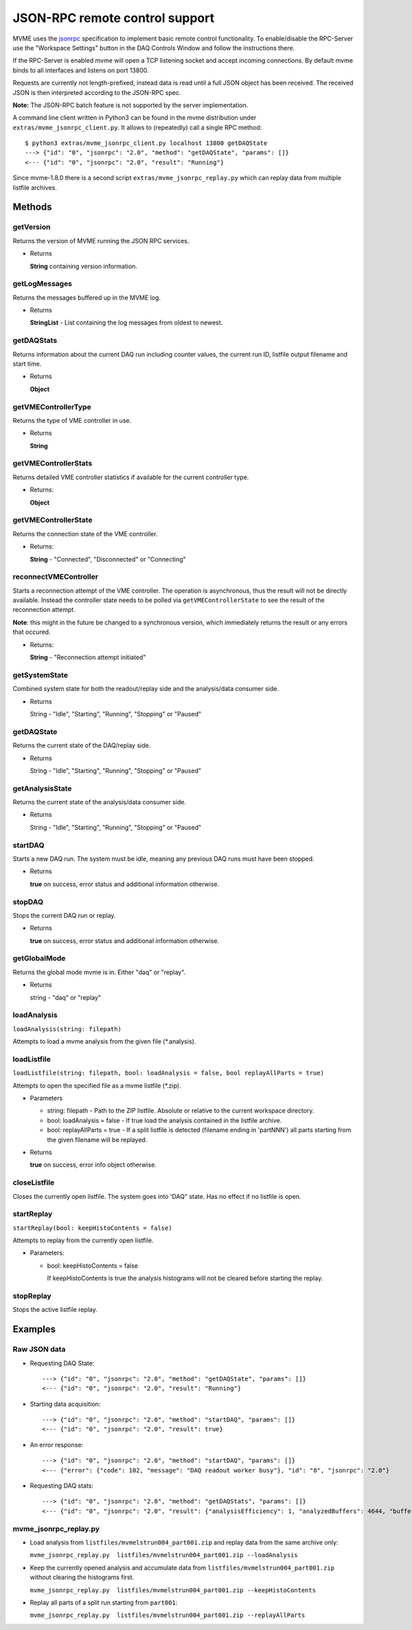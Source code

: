 .. index:: JSON-RPC
.. _reference-json-rpc:

JSON-RPC remote control support
========================================

.. _jsonrpc: http://www.jsonrpc.org/specification

MVME uses the `jsonrpc`_ specification to implement basic remote control
functionality. To enable/disable the RPC-Server use the "Workspace Settings"
button in the DAQ Controls Window and follow the instructions there.

If the RPC-Server is enabled mvme will open a TCP listening socket and accept
incoming connections. By default mvme binds to all interfaces and listens on
port 13800.

Requests are currently not length-prefixed, instead data is read until a full
JSON object has been received. The received JSON is then interpreted according
to the JSON-RPC spec.

**Note:** The JSON-RPC batch feature is not supported by the server implementation.

A command line client written in Python3 can be found in the mvme distribution
under ``extras/mvme_jsonrpc_client.py``. It allows to (repeatedly) call a single
RPC method: ::

    $ python3 extras/mvme_jsonrpc_client.py localhost 13800 getDAQState
    ---> {"id": "0", "jsonrpc": "2.0", "method": "getDAQState", "params": []}
    <--- {"id": "0", "jsonrpc": "2.0", "result": "Running"}

Since mvme-1.8.0 there is a second script ``extras/mvme_jsonrpc_replay.py``
which can replay data from multiple listfile archives.

Methods
-----------------------------------------

getVersion
~~~~~~~~~~~~~~~~~~~~~~~~~~~~~~~~~~~~~~~~

Returns the version of MVME running the JSON RPC services.

* Returns

  **String** containing version information.


getLogMessages
~~~~~~~~~~~~~~~~~~~~~~~~~~~~~~~~~~~~~~~~
Returns the messages buffered up in the MVME log.

* Returns

  **StringList** - List containing the log messages from oldest to newest.


getDAQStats
~~~~~~~~~~~~~~~~~~~~~~~~~~~~~~~~~~~~~~~~
Returns information about the current DAQ run including counter values, the
current run ID, listfile output filename and start time.

* Returns

  **Object**


getVMEControllerType
~~~~~~~~~~~~~~~~~~~~~~~~~~~~~~~~~~~~~~~~
Returns the type of VME controller in use.

* Returns

  **String**


getVMEControllerStats
~~~~~~~~~~~~~~~~~~~~~~~~~~~~~~~~~~~~~~~~
Returns detailed VME controller statistics if available for the current
controller type.

* Returns:

  **Object**


getVMEControllerState
~~~~~~~~~~~~~~~~~~~~~~~~~~~~~~~~~~~~~~~~
Returns the connection state of the VME controller.

* Returns:

  **String** - "Connected", "Disconnected" or "Connecting"

reconnectVMEController
~~~~~~~~~~~~~~~~~~~~~~~~~~~~~~~~~~~~~~~~
Starts a reconnection attempt of the VME controller. The operation is
asynchronous, thus the result will not be directly available. Instead the
controller state needs to be polled via ``getVMEControllerState`` to see the
result of the reconnection attempt.

**Note**: this might in the future be changed to a synchronous version, which
immediately returns the result or any errors that occured.

* Returns:

  **String** - "Reconnection attempt initiated"

getSystemState
~~~~~~~~~~~~~~~~~~~~~~~~~~~~~~~~~~~~~~~~
Combined system state for both the readout/replay side and the analysis/data
consumer side.

* Returns

  String - "Idle", "Starting", "Running", "Stopping" or "Paused"


getDAQState
~~~~~~~~~~~~~~~~~~~~~~~~~~~~~~~~~~~~~~~~
Returns the current state of the DAQ/replay side.

* Returns

  String - "Idle", "Starting", "Running", "Stopping" or "Paused"

getAnalysisState
~~~~~~~~~~~~~~~~~~~~~~~~~~~~~~~~~~~~~~~~
Returns the current state of the analysis/data consumer side.

* Returns

  String - "Idle", "Starting", "Running", "Stopping" or "Paused"


startDAQ
~~~~~~~~~~~~~~~~~~~~~~~~~~~~~~~~~~~~~~~~
Starts a new DAQ run. The system must be idle, meaning any previous DAQ runs
must have been stopped.

* Returns

  **true** on success, error status and additional information otherwise.


stopDAQ
~~~~~~~~~~~~~~~~~~~~~~~~~~~~~~~~~~~~~~~~
Stops the current DAQ run or replay.

* Returns

  **true** on success, error status and additional information otherwise.

getGlobalMode
~~~~~~~~~~~~~~~~~~~~~~~~~~~~~~~~~~~~~~~~
Returns the global mode mvme is in. Either  "daq" or "replay".

* Returns

  string - "daq" or "replay"

loadAnalysis
~~~~~~~~~~~~~~~~~~~~~~~~~~~~~~~~~~~~~~~~
``loadAnalysis(string: filepath)``

Attempts to load a mvme analysis from the given file (\*.analysis).

loadListfile
~~~~~~~~~~~~~~~~~~~~~~~~~~~~~~~~~~~~~~~~
``loadListfile(string: filepath, bool: loadAnalysis = false, bool replayAllParts = true)``

Attempts to open the specified file as a mvme listfile (\*.zip).

* Parameters

  - string: filepath - Path to the ZIP listfile. Absolute or relative to the
    current workspace directory.

  - bool: loadAnalysis = false - If true load the analysis contained in the
    listfile archive.

  - bool: replayAllParts = true - If a split listfile is detected (filename ending
    in 'partNNN') all parts starting from the given filename will be replayed.

* Returns

  **true** on success, error info object otherwise.

closeListfile
~~~~~~~~~~~~~
Closes the currently open listfile. The system goes into 'DAQ" state. Has no
effect if no listfile is open.

startReplay
~~~~~~~~~~~
``startReplay(bool: keepHistoContents = false)``

Attempts to replay from the currently open listfile.

* Parameters:

  - bool: keepHistoContents = false

    If keepHistoContents is true the analysis histograms will not be cleared
    before starting the replay.

stopReplay
~~~~~~~~~~
Stops the active listfile replay.

Examples
-----------------------------------------

Raw JSON data
~~~~~~~~~~~~~

* Requesting DAQ State: ::

    ---> {"id": "0", "jsonrpc": "2.0", "method": "getDAQState", "params": []}
    <--- {"id": "0", "jsonrpc": "2.0", "result": "Running"}

* Starting data acquisition: ::

    ---> {"id": "0", "jsonrpc": "2.0", "method": "startDAQ", "params": []}
    <--- {"id": "0", "jsonrpc": "2.0", "result": true}

* An error response: ::

    ---> {"id": "0", "jsonrpc": "2.0", "method": "startDAQ", "params": []}
    <--- {"error": {"code": 102, "message": "DAQ readout worker busy"}, "id": "0", "jsonrpc": "2.0"}

* Requesting DAQ stats: ::

    ---> {"id": "0", "jsonrpc": "2.0", "method": "getDAQStats", "params": []}
    <--- {"id": "0", "jsonrpc": "2.0", "result": {"analysisEfficiency": 1, "analyzedBuffers": 4644, "buffersWithErrors": 0, "currentTime": "2018-06-14T11:45:21", "droppedBuffers": 0, "endTime": null, "listFileBytesWritten": 0, "listFileFilename": "", "runId": "180614_114412", "startTime": "2018-06-14T11:44:13", "state": "Running", "totalBuffersRead": 4644, "totalBytesRead": 6366924, "totalNetBytesRead": 5851300}}

mvme_jsonrpc_replay.py
~~~~~~~~~~~~~~~~~~~~~~

* Load analysis from ``listfiles/mvmelstrun004_part001.zip`` and replay data from
  the same archive only:

  ``mvme_jsonrpc_replay.py  listfiles/mvmelstrun004_part001.zip --loadAnalysis``

* Keep the currently opened analysis and accumulate data
  from ``listfiles/mvmelstrun004_part001.zip`` without clearing the histograms first.

  ``mvme_jsonrpc_replay.py  listfiles/mvmelstrun004_part001.zip --keepHistoContents``

* Replay all parts of a split run starting from ``part001``:

  ``mvme_jsonrpc_replay.py  listfiles/mvmelstrun004_part001.zip --replayAllParts``
